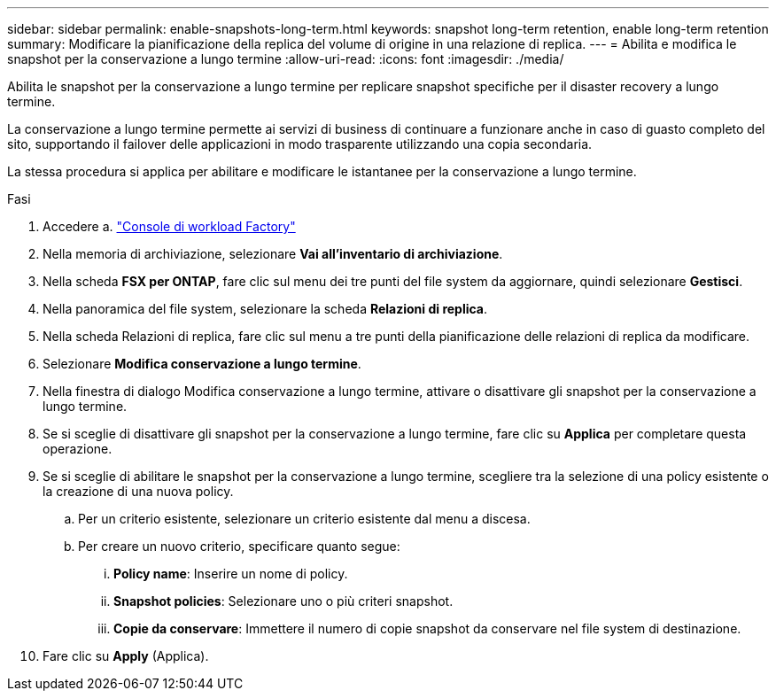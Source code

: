 ---
sidebar: sidebar 
permalink: enable-snapshots-long-term.html 
keywords: snapshot long-term retention, enable long-term retention 
summary: Modificare la pianificazione della replica del volume di origine in una relazione di replica. 
---
= Abilita e modifica le snapshot per la conservazione a lungo termine
:allow-uri-read: 
:icons: font
:imagesdir: ./media/


[role="lead"]
Abilita le snapshot per la conservazione a lungo termine per replicare snapshot specifiche per il disaster recovery a lungo termine.

La conservazione a lungo termine permette ai servizi di business di continuare a funzionare anche in caso di guasto completo del sito, supportando il failover delle applicazioni in modo trasparente utilizzando una copia secondaria.

La stessa procedura si applica per abilitare e modificare le istantanee per la conservazione a lungo termine.

.Fasi
. Accedere a. link:https://console.workloads.netapp.com/["Console di workload Factory"^]
. Nella memoria di archiviazione, selezionare *Vai all'inventario di archiviazione*.
. Nella scheda *FSX per ONTAP*, fare clic sul menu dei tre punti del file system da aggiornare, quindi selezionare *Gestisci*.
. Nella panoramica del file system, selezionare la scheda *Relazioni di replica*.
. Nella scheda Relazioni di replica, fare clic sul menu a tre punti della pianificazione delle relazioni di replica da modificare.
. Selezionare *Modifica conservazione a lungo termine*.
. Nella finestra di dialogo Modifica conservazione a lungo termine, attivare o disattivare gli snapshot per la conservazione a lungo termine.
. Se si sceglie di disattivare gli snapshot per la conservazione a lungo termine, fare clic su *Applica* per completare questa operazione.
. Se si sceglie di abilitare le snapshot per la conservazione a lungo termine, scegliere tra la selezione di una policy esistente o la creazione di una nuova policy.
+
.. Per un criterio esistente, selezionare un criterio esistente dal menu a discesa.
.. Per creare un nuovo criterio, specificare quanto segue:
+
... *Policy name*: Inserire un nome di policy.
... *Snapshot policies*: Selezionare uno o più criteri snapshot.
... *Copie da conservare*: Immettere il numero di copie snapshot da conservare nel file system di destinazione.




. Fare clic su *Apply* (Applica).

